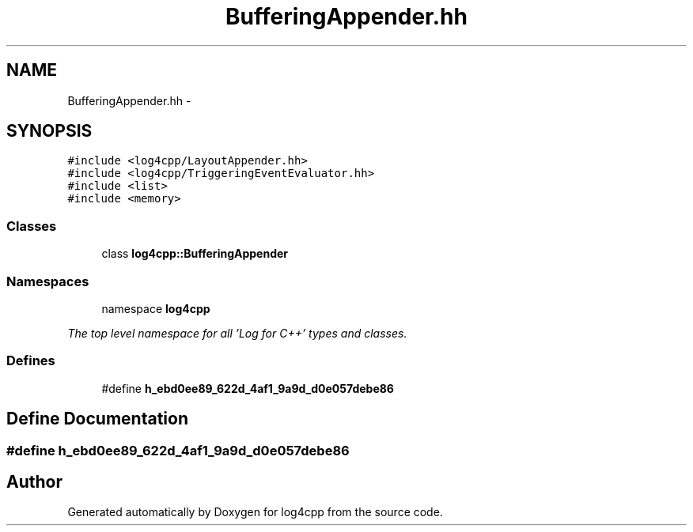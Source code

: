 .TH "BufferingAppender.hh" 3 "1 Nov 2017" "Version 1.1" "log4cpp" \" -*- nroff -*-
.ad l
.nh
.SH NAME
BufferingAppender.hh \- 
.SH SYNOPSIS
.br
.PP
\fC#include <log4cpp/LayoutAppender.hh>\fP
.br
\fC#include <log4cpp/TriggeringEventEvaluator.hh>\fP
.br
\fC#include <list>\fP
.br
\fC#include <memory>\fP
.br

.SS "Classes"

.in +1c
.ti -1c
.RI "class \fBlog4cpp::BufferingAppender\fP"
.br
.in -1c
.SS "Namespaces"

.in +1c
.ti -1c
.RI "namespace \fBlog4cpp\fP"
.br
.PP

.RI "\fIThe top level namespace for all 'Log for C++' types and classes. \fP"
.in -1c
.SS "Defines"

.in +1c
.ti -1c
.RI "#define \fBh_ebd0ee89_622d_4af1_9a9d_d0e057debe86\fP"
.br
.in -1c
.SH "Define Documentation"
.PP 
.SS "#define h_ebd0ee89_622d_4af1_9a9d_d0e057debe86"
.SH "Author"
.PP 
Generated automatically by Doxygen for log4cpp from the source code.
